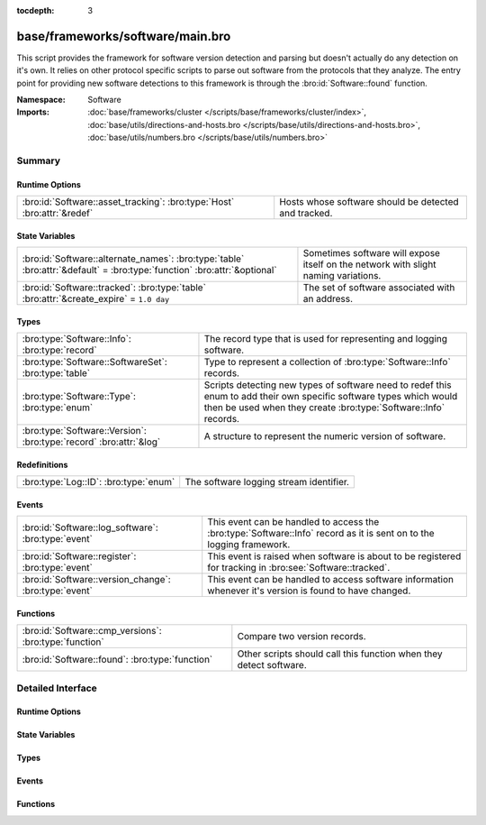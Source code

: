 :tocdepth: 3

base/frameworks/software/main.bro
=================================
.. bro:namespace:: Software

This script provides the framework for software version detection and
parsing but doesn't actually do any detection on it's own.  It relies on
other protocol specific scripts to parse out software from the protocols
that they analyze.  The entry point for providing new software detections
to this framework is through the :bro:id:`Software::found` function.

:Namespace: Software
:Imports: :doc:`base/frameworks/cluster </scripts/base/frameworks/cluster/index>`, :doc:`base/utils/directions-and-hosts.bro </scripts/base/utils/directions-and-hosts.bro>`, :doc:`base/utils/numbers.bro </scripts/base/utils/numbers.bro>`

Summary
~~~~~~~
Runtime Options
###############
======================================================================= ====================================================
:bro:id:`Software::asset_tracking`: :bro:type:`Host` :bro:attr:`&redef` Hosts whose software should be detected and tracked.
======================================================================= ====================================================

State Variables
###############
======================================================================================================================== ==========================================================
:bro:id:`Software::alternate_names`: :bro:type:`table` :bro:attr:`&default` = :bro:type:`function` :bro:attr:`&optional` Sometimes software will expose itself on the network with 
                                                                                                                         slight naming variations.
:bro:id:`Software::tracked`: :bro:type:`table` :bro:attr:`&create_expire` = ``1.0 day``                                  The set of software associated with an address.
======================================================================================================================== ==========================================================

Types
#####
================================================================== ======================================================================
:bro:type:`Software::Info`: :bro:type:`record`                     The record type that is used for representing and logging software.
:bro:type:`Software::SoftwareSet`: :bro:type:`table`               Type to represent a collection of :bro:type:`Software::Info` records.
:bro:type:`Software::Type`: :bro:type:`enum`                       Scripts detecting new types of software need to redef this enum to add
                                                                   their own specific software types which would then be used when they 
                                                                   create :bro:type:`Software::Info` records.
:bro:type:`Software::Version`: :bro:type:`record` :bro:attr:`&log` A structure to represent the numeric version of software.
================================================================== ======================================================================

Redefinitions
#############
===================================== =======================================
:bro:type:`Log::ID`: :bro:type:`enum` The software logging stream identifier.
===================================== =======================================

Events
######
===================================================== ======================================================================
:bro:id:`Software::log_software`: :bro:type:`event`   This event can be handled to access the :bro:type:`Software::Info`
                                                      record as it is sent on to the logging framework.
:bro:id:`Software::register`: :bro:type:`event`       This event is raised when software is about to be registered for
                                                      tracking in :bro:see:`Software::tracked`.
:bro:id:`Software::version_change`: :bro:type:`event` This event can be handled to access software information whenever it's
                                                      version is found to have changed.
===================================================== ======================================================================

Functions
#########
====================================================== ==================================================================
:bro:id:`Software::cmp_versions`: :bro:type:`function` Compare two version records.
:bro:id:`Software::found`: :bro:type:`function`        Other scripts should call this function when they detect software.
====================================================== ==================================================================


Detailed Interface
~~~~~~~~~~~~~~~~~~
Runtime Options
###############
.. bro:id:: Software::asset_tracking

   :Type: :bro:type:`Host`
   :Attributes: :bro:attr:`&redef`
   :Default: ``ALL_HOSTS``

   Hosts whose software should be detected and tracked.
   Choices are: LOCAL_HOSTS, REMOTE_HOSTS, ALL_HOSTS, NO_HOSTS.

State Variables
###############
.. bro:id:: Software::alternate_names

   :Type: :bro:type:`table` [:bro:type:`string`] of :bro:type:`string`
   :Attributes: :bro:attr:`&default` = :bro:type:`function` :bro:attr:`&optional`
   :Default:

   ::

      {
         ["Flash Player"] = "Flash"
      }

   Sometimes software will expose itself on the network with 
   slight naming variations.  This table provides a mechanism 
   for a piece of software to be renamed to a single name 
   even if it exposes itself with an alternate name.  The 
   yielded string is the name that will be logged and generally
   used for everything.

.. bro:id:: Software::tracked

   :Type: :bro:type:`table` [:bro:type:`addr`] of :bro:type:`Software::SoftwareSet`
   :Attributes: :bro:attr:`&create_expire` = ``1.0 day``
   :Default: ``{}``

   The set of software associated with an address.  Data expires from
   this table after one day by default so that a detected piece of 
   software will be logged once each day.  In a cluster, this table is
   uniformly distributed among proxy nodes.

Types
#####
.. bro:type:: Software::Info

   :Type: :bro:type:`record`

      ts: :bro:type:`time` :bro:attr:`&log` :bro:attr:`&optional`
         The time at which the software was detected.

      host: :bro:type:`addr` :bro:attr:`&log`
         The IP address detected running the software.

      host_p: :bro:type:`port` :bro:attr:`&log` :bro:attr:`&optional`
         The port on which the software is running. Only sensible for
         server software.

      software_type: :bro:type:`Software::Type` :bro:attr:`&log` :bro:attr:`&default` = ``Software::UNKNOWN`` :bro:attr:`&optional`
         The type of software detected (e.g. :bro:enum:`HTTP::SERVER`).

      name: :bro:type:`string` :bro:attr:`&log` :bro:attr:`&optional`
         Name of the software (e.g. Apache).

      version: :bro:type:`Software::Version` :bro:attr:`&log` :bro:attr:`&optional`
         Version of the software.

      unparsed_version: :bro:type:`string` :bro:attr:`&log` :bro:attr:`&optional`
         The full unparsed version string found because the version
         parsing doesn't always work reliably in all cases and this
         acts as a fallback in the logs.

      force_log: :bro:type:`bool` :bro:attr:`&default` = ``F`` :bro:attr:`&optional`
         This can indicate that this software being detected should
         definitely be sent onward to the logging framework.  By 
         default, only software that is "interesting" due to a change
         in version or it being currently unknown is sent to the
         logging framework.  This can be set to T to force the record
         to be sent to the logging framework if some amount of this
         tracking needs to happen in a specific way to the software.

      url: :bro:type:`string` :bro:attr:`&optional` :bro:attr:`&log`
         (present if :doc:`/scripts/policy/protocols/http/detect-webapps.bro` is loaded)

         Most root URL where the software was discovered.

   The record type that is used for representing and logging software.

.. bro:type:: Software::SoftwareSet

   :Type: :bro:type:`table` [:bro:type:`string`] of :bro:type:`Software::Info`

   Type to represent a collection of :bro:type:`Software::Info` records.
   It's indexed with the name of a piece of software such as "Firefox" 
   and it yields a :bro:type:`Software::Info` record with more
   information about the software.

.. bro:type:: Software::Type

   :Type: :bro:type:`enum`

      .. bro:enum:: Software::UNKNOWN Software::Type

         A placeholder type for when the type of software is not known.

      .. bro:enum:: OS::WINDOWS Software::Type

         (present if :doc:`/scripts/policy/frameworks/software/windows-version-detection.bro` is loaded)


         Identifier for Windows operating system versions

      .. bro:enum:: DHCP::SERVER Software::Type

         (present if :doc:`/scripts/policy/protocols/dhcp/software.bro` is loaded)


         Identifier for web servers in the software framework.

      .. bro:enum:: DHCP::CLIENT Software::Type

         (present if :doc:`/scripts/policy/protocols/dhcp/software.bro` is loaded)


         Identifier for web browsers in the software framework.

      .. bro:enum:: FTP::CLIENT Software::Type

         (present if :doc:`/scripts/policy/protocols/ftp/software.bro` is loaded)


         Identifier for FTP clients in the software framework.

      .. bro:enum:: FTP::SERVER Software::Type

         (present if :doc:`/scripts/policy/protocols/ftp/software.bro` is loaded)


         Not currently implemented.

      .. bro:enum:: HTTP::WEB_APPLICATION Software::Type

         (present if :doc:`/scripts/policy/protocols/http/detect-webapps.bro` is loaded)


         Identifier for web applications in the software framework.

      .. bro:enum:: HTTP::BROWSER_PLUGIN Software::Type

         (present if :doc:`/scripts/policy/protocols/http/software-browser-plugins.bro` is loaded)


         Identifier for browser plugins in the software framework.

      .. bro:enum:: HTTP::SERVER Software::Type

         (present if :doc:`/scripts/policy/protocols/http/software.bro` is loaded)


         Identifier for web servers in the software framework.

      .. bro:enum:: HTTP::APPSERVER Software::Type

         (present if :doc:`/scripts/policy/protocols/http/software.bro` is loaded)


         Identifier for app servers in the software framework.

      .. bro:enum:: HTTP::BROWSER Software::Type

         (present if :doc:`/scripts/policy/protocols/http/software.bro` is loaded)


         Identifier for web browsers in the software framework.

      .. bro:enum:: MySQL::SERVER Software::Type

         (present if :doc:`/scripts/policy/protocols/mysql/software.bro` is loaded)


         Identifier for MySQL servers in the software framework.

      .. bro:enum:: SMTP::MAIL_CLIENT Software::Type

         (present if :doc:`/scripts/policy/protocols/smtp/software.bro` is loaded)


      .. bro:enum:: SMTP::MAIL_SERVER Software::Type

         (present if :doc:`/scripts/policy/protocols/smtp/software.bro` is loaded)


      .. bro:enum:: SMTP::WEBMAIL_SERVER Software::Type

         (present if :doc:`/scripts/policy/protocols/smtp/software.bro` is loaded)


      .. bro:enum:: SSH::SERVER Software::Type

         (present if :doc:`/scripts/policy/protocols/ssh/software.bro` is loaded)


         Identifier for SSH clients in the software framework.

      .. bro:enum:: SSH::CLIENT Software::Type

         (present if :doc:`/scripts/policy/protocols/ssh/software.bro` is loaded)


         Identifier for SSH servers in the software framework.

   Scripts detecting new types of software need to redef this enum to add
   their own specific software types which would then be used when they 
   create :bro:type:`Software::Info` records.

.. bro:type:: Software::Version

   :Type: :bro:type:`record`

      major: :bro:type:`count` :bro:attr:`&optional` :bro:attr:`&log`
         Major version number.

      minor: :bro:type:`count` :bro:attr:`&optional` :bro:attr:`&log`
         Minor version number.

      minor2: :bro:type:`count` :bro:attr:`&optional` :bro:attr:`&log`
         Minor subversion number.

      minor3: :bro:type:`count` :bro:attr:`&optional` :bro:attr:`&log`
         Minor updates number.

      addl: :bro:type:`string` :bro:attr:`&optional` :bro:attr:`&log`
         Additional version string (e.g. "beta42").
   :Attributes: :bro:attr:`&log`

   A structure to represent the numeric version of software.

Events
######
.. bro:id:: Software::log_software

   :Type: :bro:type:`event` (rec: :bro:type:`Software::Info`)

   This event can be handled to access the :bro:type:`Software::Info`
   record as it is sent on to the logging framework.

.. bro:id:: Software::register

   :Type: :bro:type:`event` (info: :bro:type:`Software::Info`)

   This event is raised when software is about to be registered for
   tracking in :bro:see:`Software::tracked`.

.. bro:id:: Software::version_change

   :Type: :bro:type:`event` (old: :bro:type:`Software::Info`, new: :bro:type:`Software::Info`)

   This event can be handled to access software information whenever it's
   version is found to have changed.

Functions
#########
.. bro:id:: Software::cmp_versions

   :Type: :bro:type:`function` (v1: :bro:type:`Software::Version`, v2: :bro:type:`Software::Version`) : :bro:type:`int`

   Compare two version records.
   

   :returns:  -1 for v1 < v2, 0 for v1 == v2, 1 for v1 > v2.
             If the numerical version numbers match, the *addl* string
             is compared lexicographically.

.. bro:id:: Software::found

   :Type: :bro:type:`function` (id: :bro:type:`conn_id`, info: :bro:type:`Software::Info`) : :bro:type:`bool`

   Other scripts should call this function when they detect software.
   

   :id: The connection id where the software was discovered.
   

   :info: A record representing the software discovered.
   

   :returns: T if the software was logged, F otherwise.


